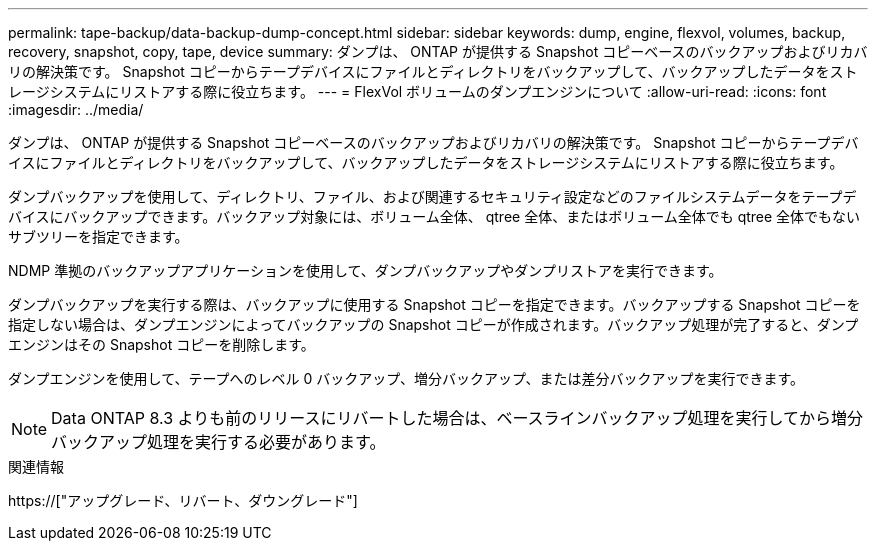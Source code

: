 ---
permalink: tape-backup/data-backup-dump-concept.html 
sidebar: sidebar 
keywords: dump, engine, flexvol, volumes, backup, recovery, snapshot, copy, tape, device 
summary: ダンプは、 ONTAP が提供する Snapshot コピーベースのバックアップおよびリカバリの解決策です。 Snapshot コピーからテープデバイスにファイルとディレクトリをバックアップして、バックアップしたデータをストレージシステムにリストアする際に役立ちます。 
---
= FlexVol ボリュームのダンプエンジンについて
:allow-uri-read: 
:icons: font
:imagesdir: ../media/


[role="lead"]
ダンプは、 ONTAP が提供する Snapshot コピーベースのバックアップおよびリカバリの解決策です。 Snapshot コピーからテープデバイスにファイルとディレクトリをバックアップして、バックアップしたデータをストレージシステムにリストアする際に役立ちます。

ダンプバックアップを使用して、ディレクトリ、ファイル、および関連するセキュリティ設定などのファイルシステムデータをテープデバイスにバックアップできます。バックアップ対象には、ボリューム全体、 qtree 全体、またはボリューム全体でも qtree 全体でもないサブツリーを指定できます。

NDMP 準拠のバックアップアプリケーションを使用して、ダンプバックアップやダンプリストアを実行できます。

ダンプバックアップを実行する際は、バックアップに使用する Snapshot コピーを指定できます。バックアップする Snapshot コピーを指定しない場合は、ダンプエンジンによってバックアップの Snapshot コピーが作成されます。バックアップ処理が完了すると、ダンプエンジンはその Snapshot コピーを削除します。

ダンプエンジンを使用して、テープへのレベル 0 バックアップ、増分バックアップ、または差分バックアップを実行できます。

[NOTE]
====
Data ONTAP 8.3 よりも前のリリースにリバートした場合は、ベースラインバックアップ処理を実行してから増分バックアップ処理を実行する必要があります。

====
.関連情報
https://["アップグレード、リバート、ダウングレード"]
